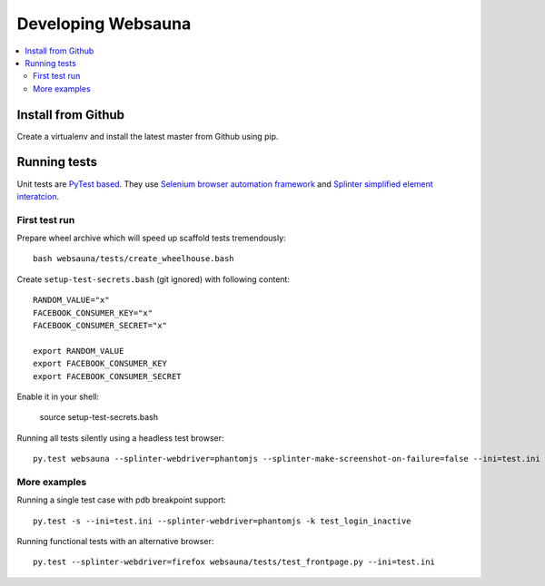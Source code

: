 ===================
Developing Websauna
===================

.. contents:: :local:


Install from Github
-------------------

Create a virtualenv and install the latest master from Github using pip.

Running tests
-------------

Unit tests are `PyTest based <http://pytest.org/>`_. They use `Selenium browser automation framework <selenium-python.readthedocs.org/>`_ and  `Splinter simplified element interatcion <https://splinter.readthedocs.org/en/latest/>`_.

First test run
++++++++++++++

Prepare wheel archive which will speed up scaffold tests tremendously::

     bash websauna/tests/create_wheelhouse.bash

Create ``setup-test-secrets.bash`` (git ignored) with following content::

    RANDOM_VALUE="x"
    FACEBOOK_CONSUMER_KEY="x"
    FACEBOOK_CONSUMER_SECRET="x"

    export RANDOM_VALUE
    export FACEBOOK_CONSUMER_KEY
    export FACEBOOK_CONSUMER_SECRET

Enable it in your shell:

    source setup-test-secrets.bash

Running all tests silently using a headless test browser::

    py.test websauna --splinter-webdriver=phantomjs --splinter-make-screenshot-on-failure=false --ini=test.ini

More examples
+++++++++++++

Running a single test case with pdb breakpoint support::

    py.test -s --ini=test.ini --splinter-webdriver=phantomjs -k test_login_inactive

Running functional tests with an alternative browser::

    py.test --splinter-webdriver=firefox websauna/tests/test_frontpage.py --ini=test.ini



